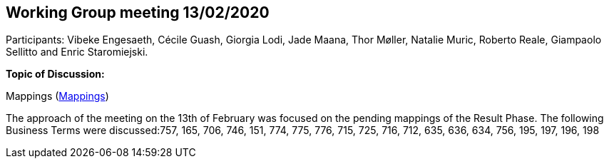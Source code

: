 == Working Group meeting 13/02/2020

Participants: Vibeke Engesaeth, Cécile Guash, Giorgia Lodi, Jade Maana, Thor Møller, Natalie Muric, Roberto Reale, Giampaolo Sellitto and Enric Staromiejski.

**Topic of Discussion: **

Mappings (link:https://github.com/OP-TED/ePO/tree/feature/frozen-2.0.2/analysis_and_design/eforms_mapping[Mappings])

The approach of the meeting on the 13th of February was focused on the pending mappings of the Result Phase. The following Business Terms were discussed:757, 165, 706, 746, 151, 774, 775, 776, 715, 725, 716, 712, 635, 636, 634, 756, 195, 197, 196, 198